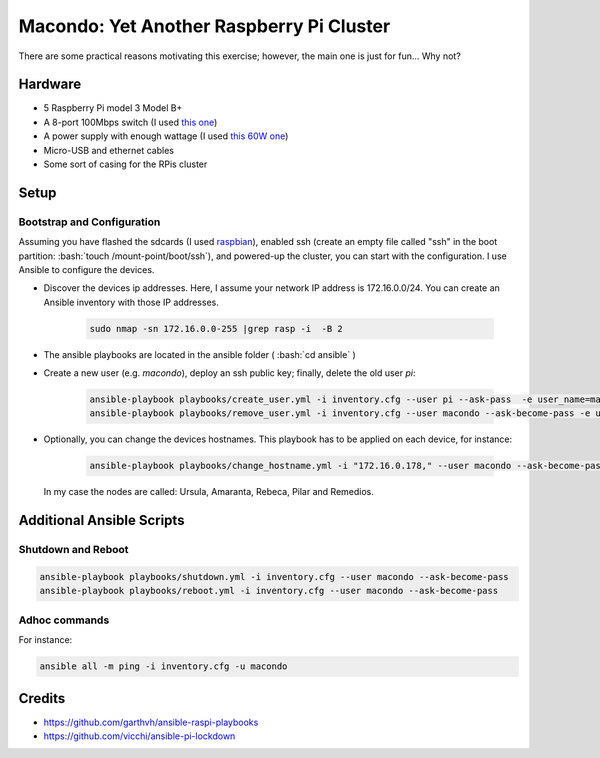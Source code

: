 Macondo: Yet Another Raspberry Pi Cluster
==========================================


.. image:: ./images/raspberries.jpg 


There are some practical reasons motivating this exercise;
however, the main one is just for fun... Why not? 


Hardware
---------
* 5 Raspberry Pi model 3 Model B+
* A 8-port 100Mbps switch (I used `this one <https://www.conrad.com/p/renkforce-network-switch-8-ports-100-mbps-1483812>`_)
* A power supply with enough wattage (I used `this 60W one <https://www.anker.com/products/A2133111>`_)
* Micro-USB and ethernet cables
* Some sort of casing for the RPis cluster

.. image:: ./images/cluster.jpg 


Setup
------

Bootstrap and Configuration
~~~~~~~~~~~~~~~~~~~~~~~~~~~~

.. role:: bash(code)
   :language: bash

Assuming you have flashed the sdcards (I used `raspbian <https://www.raspberrypi.org/documentation/installation/installing-images/linux.md>`_),
enabled ssh (create an empty file called "ssh" in the boot partition: :bash:`touch /mount-point/boot/ssh`), and
powered-up the cluster, you can start with
the configuration. I use Ansible to configure the devices.

* Discover the devices ip addresses. Here, I assume your network IP address is 172.16.0.0/24.  You can create an Ansible inventory with those IP addresses.

    .. code:: bash

        sudo nmap -sn 172.16.0.0-255 |grep rasp -i  -B 2
* The ansible playbooks are located in the ansible folder ( :bash:`cd ansible` )
* Create a new user (e.g. `macondo`), deploy an ssh public key; finally, delete the old user `pi`:
   
    .. code:: bash

        ansible-playbook playbooks/create_user.yml -i inventory.cfg --user pi --ask-pass  -e user_name=macondo  -e ssh_key=FULL_PATH_TO_ID_RSA_PUB 
        ansible-playbook playbooks/remove_user.yml -i inventory.cfg --user macondo --ask-become-pass -e user_name=pi
* Optionally, you can change the devices hostnames. This playbook has to be applied on each device, for instance:
    
    .. code:: bash

        ansible-playbook playbooks/change_hostname.yml -i "172.16.0.178," --user macondo --ask-become-pass -e hostname=remedios 

  In my case the nodes are called: Ursula, Amaranta, Rebeca, Pilar and Remedios.

Additional Ansible Scripts
---------------------------

Shutdown and Reboot
~~~~~~~~~~~~~~~~~~~~

.. code:: bash

    ansible-playbook playbooks/shutdown.yml -i inventory.cfg --user macondo --ask-become-pass
    ansible-playbook playbooks/reboot.yml -i inventory.cfg --user macondo --ask-become-pass


Adhoc commands
~~~~~~~~~~~~~~~

For instance:

.. code:: bash

    ansible all -m ping -i inventory.cfg -u macondo

Credits
--------
- https://github.com/garthvh/ansible-raspi-playbooks
- https://github.com/vicchi/ansible-pi-lockdown

